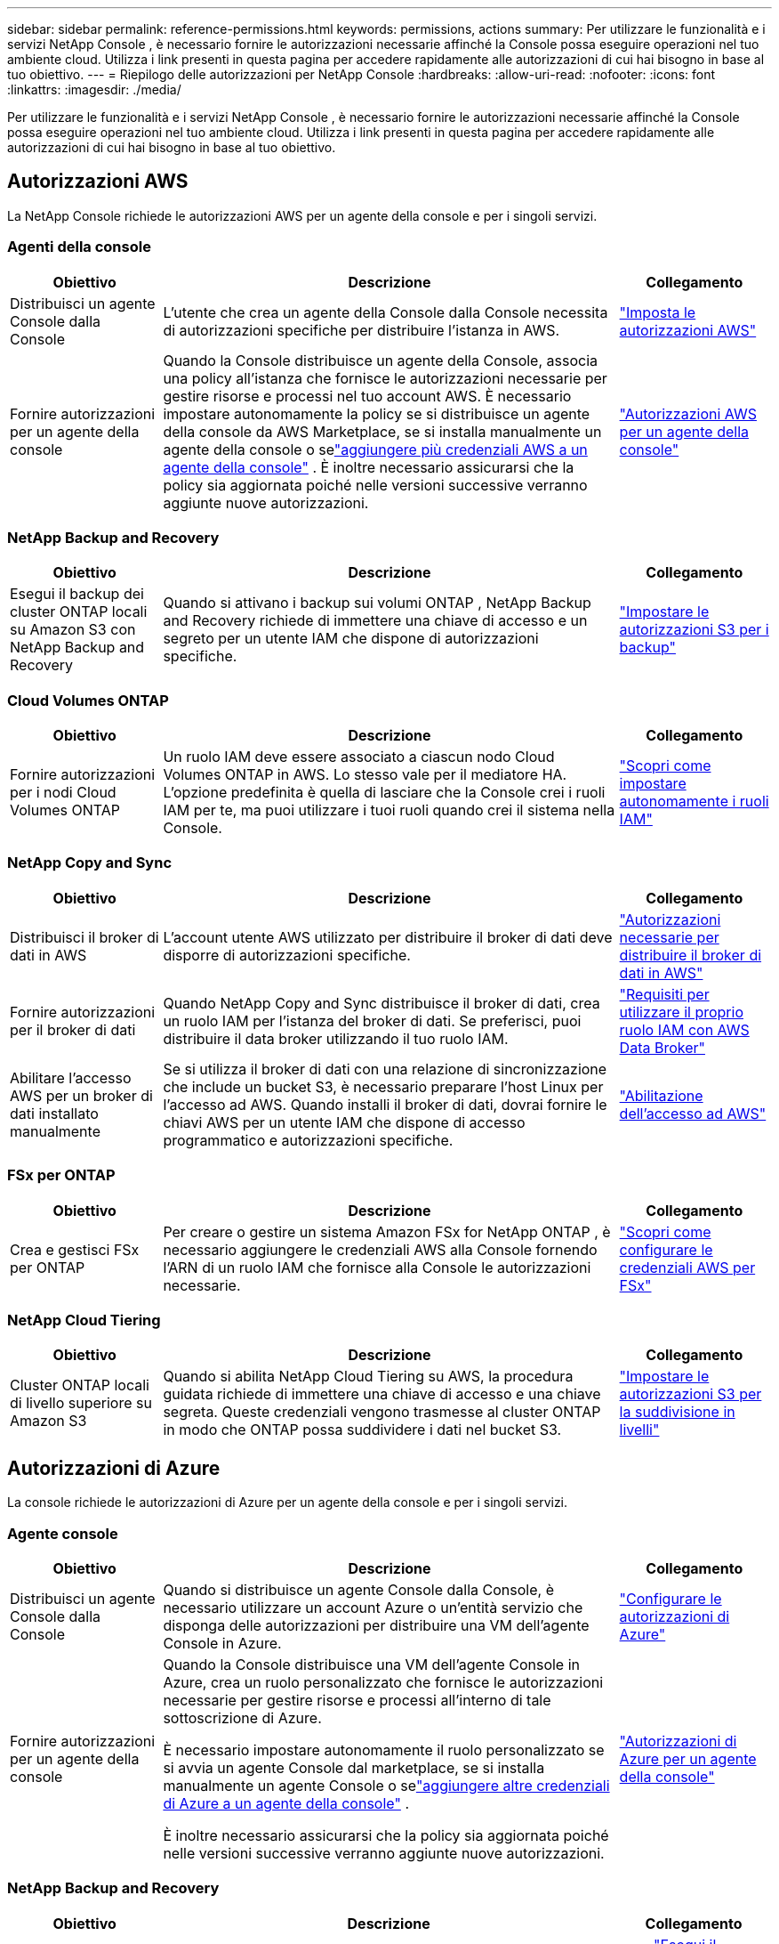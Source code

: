 ---
sidebar: sidebar 
permalink: reference-permissions.html 
keywords: permissions, actions 
summary: Per utilizzare le funzionalità e i servizi NetApp Console , è necessario fornire le autorizzazioni necessarie affinché la Console possa eseguire operazioni nel tuo ambiente cloud.  Utilizza i link presenti in questa pagina per accedere rapidamente alle autorizzazioni di cui hai bisogno in base al tuo obiettivo. 
---
= Riepilogo delle autorizzazioni per NetApp Console
:hardbreaks:
:allow-uri-read: 
:nofooter: 
:icons: font
:linkattrs: 
:imagesdir: ./media/


[role="lead"]
Per utilizzare le funzionalità e i servizi NetApp Console , è necessario fornire le autorizzazioni necessarie affinché la Console possa eseguire operazioni nel tuo ambiente cloud.  Utilizza i link presenti in questa pagina per accedere rapidamente alle autorizzazioni di cui hai bisogno in base al tuo obiettivo.



== Autorizzazioni AWS

La NetApp Console richiede le autorizzazioni AWS per un agente della console e per i singoli servizi.



=== Agenti della console

[cols="20,60,20"]
|===
| Obiettivo | Descrizione | Collegamento 


| Distribuisci un agente Console dalla Console | L'utente che crea un agente della Console dalla Console necessita di autorizzazioni specifiche per distribuire l'istanza in AWS. | link:task-install-agent-aws-console.html#aws-permissions-agent["Imposta le autorizzazioni AWS"] 


| Fornire autorizzazioni per un agente della console | Quando la Console distribuisce un agente della Console, associa una policy all'istanza che fornisce le autorizzazioni necessarie per gestire risorse e processi nel tuo account AWS.  È necessario impostare autonomamente la policy se si distribuisce un agente della console da AWS Marketplace, se si installa manualmente un agente della console o selink:task-adding-aws-accounts.html#add-credentials-agent-aws["aggiungere più credenziali AWS a un agente della console"] .  È inoltre necessario assicurarsi che la policy sia aggiornata poiché nelle versioni successive verranno aggiunte nuove autorizzazioni. | link:reference-permissions-aws.html["Autorizzazioni AWS per un agente della console"] 
|===


=== NetApp Backup and Recovery

[cols="20,60,20"]
|===
| Obiettivo | Descrizione | Collegamento 


| Esegui il backup dei cluster ONTAP locali su Amazon S3 con NetApp Backup and Recovery | Quando si attivano i backup sui volumi ONTAP , NetApp Backup and Recovery richiede di immettere una chiave di accesso e un segreto per un utente IAM che dispone di autorizzazioni specifiche. | https://docs.netapp.com/us-en/data-services-backup-recovery/prev-ontap-backup-onprem-aws.html["Impostare le autorizzazioni S3 per i backup"^] 
|===


=== Cloud Volumes ONTAP

[cols="20,60,20"]
|===
| Obiettivo | Descrizione | Collegamento 


| Fornire autorizzazioni per i nodi Cloud Volumes ONTAP | Un ruolo IAM deve essere associato a ciascun nodo Cloud Volumes ONTAP in AWS.  Lo stesso vale per il mediatore HA.  L'opzione predefinita è quella di lasciare che la Console crei i ruoli IAM per te, ma puoi utilizzare i tuoi ruoli quando crei il sistema nella Console. | https://docs.netapp.com/us-en/storage-management-cloud-volumes-ontap/task-set-up-iam-roles.html["Scopri come impostare autonomamente i ruoli IAM"^] 
|===


=== NetApp Copy and Sync

[cols="20,60,20"]
|===
| Obiettivo | Descrizione | Collegamento 


| Distribuisci il broker di dati in AWS | L'account utente AWS utilizzato per distribuire il broker di dati deve disporre di autorizzazioni specifiche. | https://docs.netapp.com/us-en/data-services-copy-sync/task-installing-aws.html#permissions-required-to-deploy-the-data-broker-in-aws["Autorizzazioni necessarie per distribuire il broker di dati in AWS"^] 


| Fornire autorizzazioni per il broker di dati | Quando NetApp Copy and Sync distribuisce il broker di dati, crea un ruolo IAM per l'istanza del broker di dati.  Se preferisci, puoi distribuire il data broker utilizzando il tuo ruolo IAM. | https://docs.netapp.com/us-en/data-services-copy-sync/task-installing-aws.html#requirements-to-use-your-own-iam-role-with-the-aws-data-broker["Requisiti per utilizzare il proprio ruolo IAM con AWS Data Broker"^] 


| Abilitare l'accesso AWS per un broker di dati installato manualmente | Se si utilizza il broker di dati con una relazione di sincronizzazione che include un bucket S3, è necessario preparare l'host Linux per l'accesso ad AWS.  Quando installi il broker di dati, dovrai fornire le chiavi AWS per un utente IAM che dispone di accesso programmatico e autorizzazioni specifiche. | https://docs.netapp.com/us-en/data-services-copy-sync/task-installing-linux.html#enabling-access-to-aws["Abilitazione dell'accesso ad AWS"^] 
|===


=== FSx per ONTAP

[cols="20,60,20"]
|===
| Obiettivo | Descrizione | Collegamento 


| Crea e gestisci FSx per ONTAP | Per creare o gestire un sistema Amazon FSx for NetApp ONTAP , è necessario aggiungere le credenziali AWS alla Console fornendo l'ARN di un ruolo IAM che fornisce alla Console le autorizzazioni necessarie. | https://docs.netapp.com/us-en/storage-management-fsx-ontap/requirements/task-setting-up-permissions-fsx.html["Scopri come configurare le credenziali AWS per FSx"^] 
|===


=== NetApp Cloud Tiering

[cols="20,60,20"]
|===
| Obiettivo | Descrizione | Collegamento 


| Cluster ONTAP locali di livello superiore su Amazon S3 | Quando si abilita NetApp Cloud Tiering su AWS, la procedura guidata richiede di immettere una chiave di accesso e una chiave segreta.  Queste credenziali vengono trasmesse al cluster ONTAP in modo che ONTAP possa suddividere i dati nel bucket S3. | https://docs.netapp.com/us-en/bluexp-tiering/task-tiering-onprem-aws.html#set-up-s3-permissions["Impostare le autorizzazioni S3 per la suddivisione in livelli"^] 
|===


== Autorizzazioni di Azure

La console richiede le autorizzazioni di Azure per un agente della console e per i singoli servizi.



=== Agente console

[cols="20,60,20"]
|===
| Obiettivo | Descrizione | Collegamento 


| Distribuisci un agente Console dalla Console | Quando si distribuisce un agente Console dalla Console, è necessario utilizzare un account Azure o un'entità servizio che disponga delle autorizzazioni per distribuire una VM dell'agente Console in Azure. | link:task-install-agent-azure-console.html#agent-custom-role["Configurare le autorizzazioni di Azure"] 


| Fornire autorizzazioni per un agente della console  a| 
Quando la Console distribuisce una VM dell'agente Console in Azure, crea un ruolo personalizzato che fornisce le autorizzazioni necessarie per gestire risorse e processi all'interno di tale sottoscrizione di Azure.

È necessario impostare autonomamente il ruolo personalizzato se si avvia un agente Console dal marketplace, se si installa manualmente un agente Console o selink:task-adding-azure-accounts.html#add-credentials-azure["aggiungere altre credenziali di Azure a un agente della console"] .

È inoltre necessario assicurarsi che la policy sia aggiornata poiché nelle versioni successive verranno aggiunte nuove autorizzazioni.
 a| 
link:reference-permissions-azure.html["Autorizzazioni di Azure per un agente della console"]

|===


=== NetApp Backup and Recovery

[cols="20,60,20"]
|===
| Obiettivo | Descrizione | Collegamento 


| Backup Cloud Volumes ONTAP nell'archiviazione BLOB di Azure  a| 
Quando si utilizza NetApp Backup and Recovery per eseguire il backup Cloud Volumes ONTAP, è necessario aggiungere autorizzazioni a un agente Console nei seguenti scenari:

* Vuoi utilizzare la funzionalità "Cerca e ripristina"
* Vuoi utilizzare chiavi di crittografia gestite dal cliente (CMEK)

 a| 
* https://docs.netapp.com/us-en/data-services-backup-recovery/prev-ontap-backup-cvo-azure.html["Esegui il backup dei dati Cloud Volumes ONTAP nell'archiviazione BLOB di Azure con Backup e ripristino"^]




| Eseguire il backup dei cluster ONTAP locali nell'archiviazione BLOB di Azure | Quando si utilizza NetApp Backup and Recovery per eseguire il backup di cluster ONTAP locali, è necessario aggiungere autorizzazioni a un agente della console per poter utilizzare la funzionalità "Cerca e ripristina". | https://docs.netapp.com/us-en/data-services-backup-recovery/prev-ontap-backup-onprem-azure.html["Esegui il backup dei dati ONTAP locali nell'archiviazione BLOB di Azure con Backup e ripristino"^] 
|===


=== Copia e sincronizzazione NetApp

[cols="20,60,20"]
|===
| Obiettivo | Descrizione | Collegamento 


| Distribuire il broker di dati in Azure | L'account utente di Azure utilizzato per distribuire il broker di dati deve disporre delle autorizzazioni richieste. | https://docs.netapp.com/us-en/data-services-copy-sync/task-installing-azure.html#permissions-required-to-deploy-the-data-broker-in-azure["Autorizzazioni necessarie per distribuire il broker di dati in Azure"^] 
|===


== Autorizzazioni di Google Cloud

La Console richiede le autorizzazioni di Google Cloud per un agente della Console e per i singoli servizi.



=== Agenti della console

[cols="20,60,20"]
|===
| Obiettivo | Descrizione | Collegamento 


| Distribuisci un agente Console dalla Console | L'utente di Google Cloud che distribuisce un agente Console dalla Console necessita di autorizzazioni specifiche per distribuire un agente Console in Google Cloud. | link:task-install-agent-google-console-gcloud.html#console-permissions-google["Imposta le autorizzazioni per creare un agente Console"] 


| Fornire autorizzazioni per un agente della console | L'account di servizio per un'istanza di VM dell'agente Console deve disporre di autorizzazioni specifiche per le operazioni quotidiane.  Durante la distribuzione è necessario associare l'account di servizio a un agente della console.  È inoltre necessario assicurarsi che la policy sia aggiornata poiché nelle versioni successive verranno aggiunte nuove autorizzazioni. | link:task-install-agent-google-console-gcloud.html#console-permissions-google["Impostare le autorizzazioni per un agente della console"] 
|===


=== NetApp Backup and Recovery

[cols="20,60,20"]
|===
| Obiettivo | Descrizione | Collegamento 


| Esegui il backup Cloud Volumes ONTAP su Google Cloud  a| 
Quando si utilizza NetApp Backup and Recovery per eseguire il backup Cloud Volumes ONTAP, è necessario aggiungere autorizzazioni a un agente Console nei seguenti scenari:

* Vuoi utilizzare la funzionalità "Cerca e ripristina"
* Vuoi utilizzare chiavi di crittografia gestite dal cliente (CMEK)

 a| 
* https://docs.netapp.com/us-en/data-services-backup-recovery/prev-ontap-backup-cvo-gcp.html["Esegui il backup dei dati Cloud Volumes ONTAP su Google Cloud Storage con Backup e ripristino"^]
* https://docs.netapp.com/us-en/data-services-backup-recovery/prev-ontap-backup-cvo-gcp.html["Autorizzazioni per CMEK"^]




| Eseguire il backup dei cluster ONTAP locali su Google Cloud | Quando si utilizza NetApp Backup and Recovery per eseguire il backup di cluster ONTAP locali, è necessario aggiungere autorizzazioni a un agente della console per poter utilizzare la funzionalità "Cerca e ripristina". | https://docs.netapp.com/us-en/data-services-backup-recovery/prev-ontap-backup-onprem-gcp.html["Esegui il backup dei dati ONTAP locali su Google Cloud Storage con Backup e ripristino"^] 
|===


=== NetApp Copy and Sync

[cols="20,60,20"]
|===
| Obiettivo | Descrizione | Collegamento 


| Distribuisci il broker di dati in Google Cloud | Assicurarsi che l'utente di Google Cloud che distribuisce il broker di dati disponga delle autorizzazioni necessarie. | https://docs.netapp.com/us-en/data-services-copy-sync/task-installing-gcp.html#permissions-required-to-deploy-the-data-broker-in-google-cloud["Autorizzazioni necessarie per distribuire il broker di dati in Google Cloud"^] 


| Abilita l'accesso a Google Cloud per un broker di dati installato manualmente | Se si prevede di utilizzare il broker di dati con una relazione di sincronizzazione che include un bucket di Google Cloud Storage, è necessario preparare l'host Linux per l'accesso a Google Cloud.  Quando installi il broker di dati, dovrai fornire una chiave per un account di servizio che abbia autorizzazioni specifiche. | https://docs.netapp.com/us-en/data-services-copy-sync/task-installing-linux.html#enabling-access-to-google-cloud["Abilitazione dell'accesso a Google Cloud"^] 
|===


== Autorizzazioni StorageGRID

La console richiede le autorizzazioni StorageGRID per due servizi.



=== NetApp Backup and Recovery

[cols="20,60,20"]
|===
| Obiettivo | Descrizione | Collegamento 


| Eseguire il backup dei cluster ONTAP locali su StorageGRID | Quando si prepara StorageGRID come destinazione di backup per i cluster ONTAP , NetApp Backup and Recovery richiede di immettere una chiave di accesso e un segreto per un utente IAM che dispone di autorizzazioni specifiche. | https://docs.netapp.com/us-en/data-services-backup-recovery/prev-ontap-backup-onprem-storagegrid.html["Prepara StorageGRID come destinazione di backup"^] 
|===


=== NetApp Cloud Tiering

[cols="20,60,20"]
|===
| Obiettivo | Descrizione | Collegamento 


| Suddivisione dei cluster ONTAP locali in livelli su StorageGRID | Quando si configura NetApp Cloud Tiering su StorageGRID, è necessario fornire a Cloud Tiering una chiave di accesso S3 e una chiave segreta.  Il cloud tiering utilizza le chiavi per accedere ai bucket. | https://docs.netapp.com/us-en/data-services-backup-recovery/prev-ontap-backup-onprem-storagegrid.html["Preparare il tiering per StorageGRID"^] 
|===
